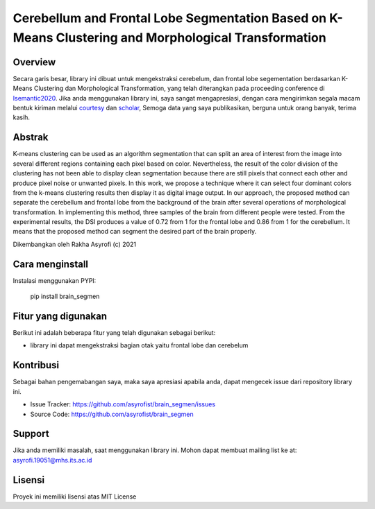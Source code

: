Cerebellum and Frontal Lobe Segmentation Based on K-Means Clustering and Morphological Transformation
=========================================================================================

Overview
------------

Secara garis besar, library ini dibuat untuk mengekstraksi cerebelum, dan frontal lobe segementation berdasarkan K-Means Clustering dan Morphological Transformation, 
yang telah diterangkan pada proceeding conference di  `Isemantic2020`_. 
Jika anda menggunakan library ini, saya sangat mengapresiasi, dengan cara mengirimkan segala macam bentuk kiriman melalui `courtesy`_  dan `scholar`_, 
Semoga data yang saya publikasikan, berguna untuk orang banyak, terima kasih. 

Abstrak
------------
K-means clustering can be used as an algorithm segmentation that can split an area of interest from the image into several different regions containing each pixel based on color. 
Nevertheless, the result of the color division of the clustering has not been able to display clean segmentation because there are still pixels that connect each other and produce pixel noise or unwanted pixels. 
In this work, we propose a technique where it can select four dominant colors from the k-means clustering results then display it as digital image output. In our approach, the proposed method can separate the cerebellum and frontal lobe from the background of the brain after several operations of morphological transformation. 
In implementing this method, three samples of the brain from different people were tested. From the experimental results, the DSI produces a value of 0.72 from 1 for the frontal lobe and 0.86 from 1 for the cerebellum. It means that the proposed method can segment the desired part of the brain properly.

.. _Isemantic2020: https://ieeexplore.ieee.org/document/9234262
.. _courtesy: https://www.researchgate.net/profile/Rakha_Asyrofi
.. _scholar: https://scholar.google.com/citations?user=WN9T5UUAAAAJ&hl=id&oi=ao

Dikembangkan oleh Rakha Asyrofi (c) 2021

Cara menginstall
--------------

Instalasi menggunakan PYPI:

    pip install brain_segmen

Fitur yang digunakan
------------
Berikut ini adalah beberapa fitur yang telah digunakan sebagai berikut:

- library ini dapat mengekstraksi bagian otak yaitu frontal lobe dan cerebelum

Kontribusi
------------
Sebagai bahan pengemabangan saya, maka saya apresiasi apabila anda, dapat mengecek issue dari repository library ini.

- Issue Tracker: https://github.com/asyrofist/brain_segmen/issues
- Source Code: https://github.com/asyrofist/brain_segmen

Support
------------
Jika anda memiliki masalah, saat menggunakan library ini. Mohon dapat membuat mailing list ke at: asyrofi.19051@mhs.its.ac.id

Lisensi
------------
Proyek ini memiliki lisensi atas MIT License

